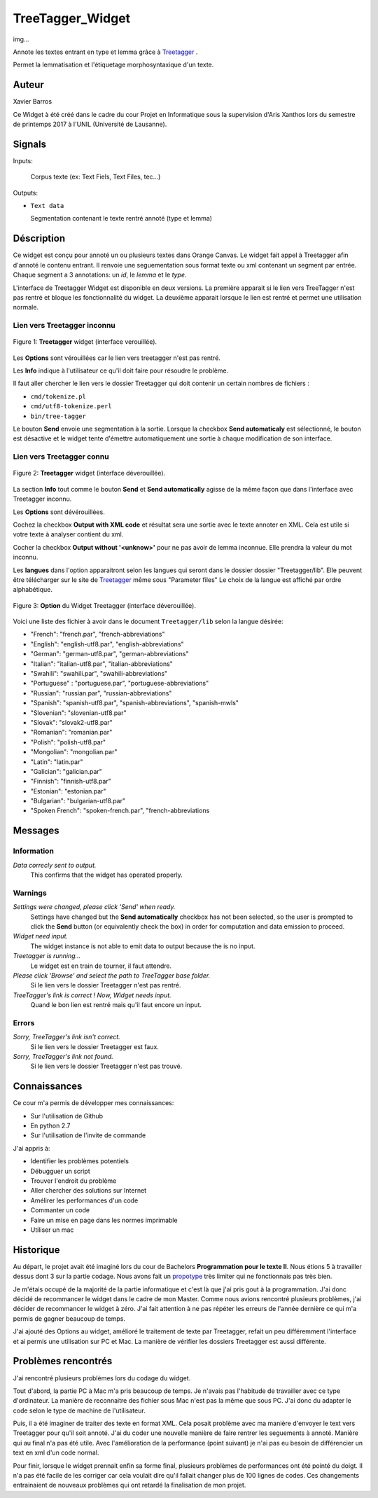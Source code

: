 .. meta::
   :description: Orange Textable Prototypes documentation, TreeTagger 
                 widget
   :keywords: Orange, Textable, Prototypes, documentation, TreeTagger,
              widget

.. _TreeTagger:

TreeTagger_Widget
=================

img...

Annote les textes entrant en type et lemma grâce à `Treetagger 
<http://www.cis.uni-muenchen.de/~schmid/tools/TreeTagger/>`_ .

Permet la lemmatisation et l'étiquetage morphosyntaxique d'un texte.

Auteur
------

Xavier Barros

Ce Widget à été créé dans le cadre du cour Projet en Informatique sous la supervision d'Aris Xanthos lors du semestre de printemps 2017 à l'UNIL (Université de Lausanne). 

Signals
-------

Inputs:

   Corpus texte (ex: Text Fiels, Text Files, tec...)

Outputs:

* ``Text data``

  Segmentation contenant le texte rentré annoté (type et lemma)

Déscription
-----------

Ce widget est conçu pour annoté un ou plusieurs textes dans Orange Canvas. 
Le widget fait appel à Treetagger afin d'annoté le contenu entrant.
Il renvoie une seguementation sous format texte ou xml contenant un segment par entrée.
Chaque segment a 3 annotations: un *id*, le *lemma* et le *type*.

L'interface de Treetagger Widget est disponible en deux versions.
La première apparait si le lien vers TreeTagger n'est pas rentré et bloque les fonctionnalité du widget.
La deuxième apparait lorsque le lien est rentré et permet une utilisation normale.


Lien vers Treetagger inconnu
~~~~~~~~~~~~~~~~~~~~~~~~~~~~

.. figure:: img/tt_gg_inconnu.png
    :align: center
    :alt: Advanced interface of the Text Tree widget
    
    Figure 1: **Treetagger** widget (interface verouillée).

Les **Options** sont vérouillées car le lien vers treetagger n'est pas rentré.

Les **Info** indique à l'utilisateur ce qu'il doit faire pour résoudre le problème.

Il faut aller chercher le lien vers le dossier Treetagger qui doit contenir un certain nombres de fichiers :

* ``cmd/tokenize.pl``
* ``cmd/utf8-tokenize.perl``
* ``bin/tree-tagger``

Le bouton **Send** envoie une segmentation à la sortie. 
Lorsque la checkbox **Send automaticaly** est sélectionné,  
le bouton est désactive et le widget tente d'émettre automatiquement une
sortie à chaque modification de son interface.


Lien vers Treetagger connu
~~~~~~~~~~~~~~~~~~~~~~~~~~

.. figure:: img/tt_gg_connu.png
    :align: center
    :alt: Advanced interface of the Text Tree widget
    
    Figure 2: **Treetagger** widget (interface déverouillée).

La section **Info** tout comme le bouton **Send** et **Send automatically** agisse de la même façon que dans l'interface avec Treetagger inconnu.

Les **Options** sont dévérouillées.

Cochez la checkbox **Output with XML code** et résultat sera une sortie avec le texte annoter en XML. 
Cela est utile si votre texte à analyser contient du xml. 

Cocher la checkbox **Output without '<unknow>'** pour ne pas avoir de lemma inconnue. 
Elle prendra la valeur du mot inconnu.

Les **langues** dans l'option apparaitront selon les langues qui seront dans le dossier dossier "Treetagger/lib".
Elle peuvent être télécharger sur le site de `Treetagger 
<http://www.cis.uni-muenchen.de/~schmid/tools/TreeTagger/>`_ même sous "Parameter files"
Le choix de la langue est affiché par ordre alphabétique.

.. figure:: img/langue.png
    :align: center
    :alt: Advanced interface of the Text Tree widget

    Figure 3: **Option** du Widget Treetagger (interface déverouillée).

Voici une liste des fichier à avoir dans le document ``Treetagger/lib`` selon la langue désirée:

+ "French": "french.par", "french-abbreviations"
+ "English": "english-utf8.par", "english-abbreviations"
+ "German": "german-utf8.par", "german-abbreviations"
+ "Italian": "italian-utf8.par", "italian-abbreviations"
+ "Swahili": "swahili.par", "swahili-abbreviations"
+ "Portuguese" : "portuguese.par", "portuguese-abbreviations"
+ "Russian": "russian.par", "russian-abbreviations"
+ "Spanish": "spanish-utf8.par", "spanish-abbreviations", "spanish-mwls"
+ "Slovenian": "slovenian-utf8.par"
+ "Slovak": "slovak2-utf8.par"
+ "Romanian": "romanian.par"
+ "Polish": "polish-utf8.par"
+ "Mongolian": "mongolian.par"
+ "Latin": "latin.par"
+ "Galician": "galician.par"
+ "Finnish": "finnish-utf8.par"
+ "Estonian": "estonian.par"
+ "Bulgarian": "bulgarian-utf8.par"
+ "Spoken French": "spoken-french.par", "french-abbreviations


Messages
--------

Information
~~~~~~~~~~~

*Data correcly sent to output.*
    This confirms that the widget has operated properly.

Warnings
~~~~~~~~

*Settings were changed, please click 'Send' when ready.*
    Settings have changed but the **Send automatically** checkbox
    has not been selected, so the user is prompted to click the **Send**
    button (or equivalently check the box) in order for computation and data
    emission to proceed.
    
*Widget need input.*
    The widget instance is not able to emit data to output because the is no input.

*Treetagger is running...*
   Le widget est en train de tourner, il faut attendre.
   
*Please click 'Browse' and select the path to TreeTagger base folder.*
   Si le lien vers le dossier Treetagger n'est pas rentré.
   
*TreeTagger's link is correct ! Now, Widget needs input.*
   Quand le bon lien est rentré mais qu'il faut encore un input.
    
Errors
~~~~~~

*Sorry, TreeTagger's link isn't correct.*
    Si le lien vers le dossier Treetagger est faux.
    
*Sorry, TreeTagger's link not found.*
    Si le lien vers le dossier Treetagger n'est pas trouvé.
 

Connaissances
-------------

Ce cour m'a permis de développer mes connaissances:

+ Sur l'utilisation de Github
+ En python 2.7
+ Sur l'utilisation de l'invite de commande

J'ai appris à:

+ Identifier les problèmes potentiels
+ Débugguer un script 
+ Trouver l'endroit du problème
+ Aller chercher des solutions sur Internet
+ Amélirer les performances d'un code
+ Commanter un code
+ Faire un mise en page dans les normes imprimable
+ Utiliser un mac


Historique
----------

Au départ, le projet avait été imaginé lors du cour de Bachelors **Programmation pour le texte II**.
Nous étions 5 à travailler dessus dont 3 sur la partie codage.
Nous avons fait un `propotype <https://github.com/xbarros/Treetagger_for_Textable>`_ très limiter qui ne fonctionnais pas très bien.

Je m'étais occupé de la majorité de la partie informatique et c'est là que j'ai pris gout à la programmation.
J'ai donc décidé de recommancer le widget dans le cadre de mon Master.
Comme nous avions rencontré plusieurs problèmes, j'ai décider de recommancer le widget à zéro.
J'ai fait attention à ne pas répéter les erreurs de l'année dernière ce qui m'a permis de gagner beaucoup de temps.

J'ai ajouté des Options au widget, amélioré le traitement de texte par Treetagger, refait un peu différemment l'interface et ai permis une utilisation sur PC et Mac.
La manière de vérifier les dossiers Treetagger est aussi différente.


Problèmes rencontrés
--------------------

J'ai rencontré plusieurs problèmes lors du codage du widget.

Tout d'abord, la partie PC à Mac m'a pris beaucoup de temps. 
Je n'avais pas l'habitude de travailler avec ce type d'ordinateur.
La manière de reconnaitre des fichier sous Mac n'est pas la même que sous PC.
J'ai donc du adapter le code selon le type de machine de l'utilisateur.

Puis, il a été imaginer de traiter des texte en format XML.
Cela posait problème avec ma manière d'envoyer le text vers Treetagger pour qu'il soit annoté.
J'ai du coder une nouvelle manière de faire rentrer les seguements à annoté.
Manière qui au final n'a pas été utile.
Avec l'amélioration de la performance (point suivant) je n'ai pas eu besoin de différencier un text en xml d'un code normal.

Pour finir, lorsque le widget prennait enfin sa forme final, plusieurs problèmes de performances ont été pointé du doigt.
Il n'a pas été facile de les corriger car cela voulait dire qu'il fallait changer plus de 100 lignes de codes.
Ces changements entrainaient de nouveaux problèmes qui ont retardé la finalisation de mon projet.


